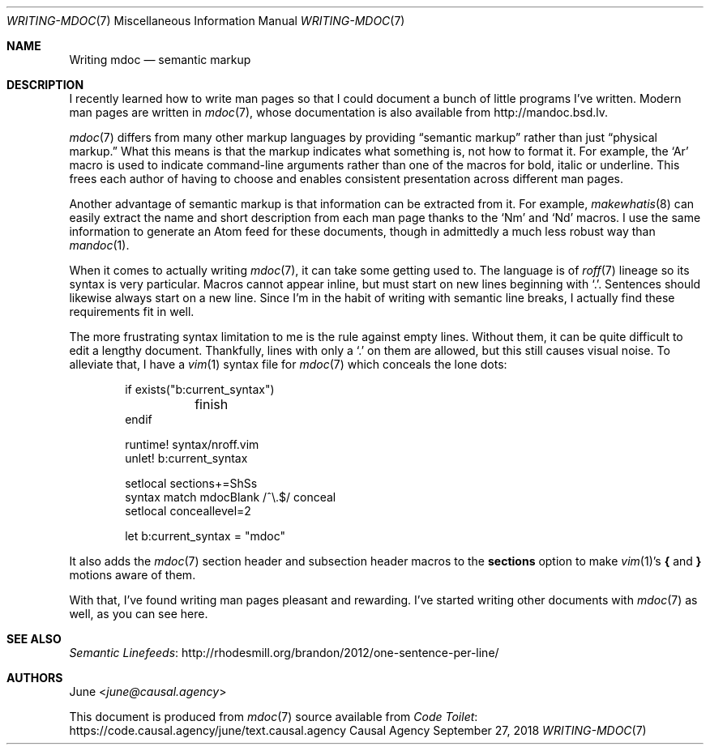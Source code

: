 .Dd September 27, 2018
.Dt WRITING-MDOC 7
.Os "Causal Agency"
.
.Sh NAME
.Nm Writing mdoc
.Nd semantic markup
.
.Sh DESCRIPTION
I recently learned how to write man pages
so that I could document
a bunch of little programs I've written.
Modern man pages are written in
.Xr mdoc 7 ,
whose documentation is also available from
.Lk http://mandoc.bsd.lv .
.
.Pp
.Xr mdoc 7
differs from many other markup languages
by providing
.Dq semantic markup
rather than just
.Dq physical markup.
What this means is that
the markup indicates what something is,
not how to format it.
For example,
the
.Ql \&Ar
macro is used to indicate
command-line arguments
rather than one of the macros
for bold, italic or underline.
This frees each author of having to choose
and enables consistent presentation
across different man pages.
.
.Pp
Another advantage of semantic markup
is that information can be extracted from it.
For example,
.Xr makewhatis 8
can easily extract the name and short description
from each man page
thanks to the
.Ql \&Nm
and
.Ql \&Nd
macros.
I use the same information
to generate an Atom feed for these documents,
though in admittedly a much less robust way than
.Xr mandoc 1 .
.
.Pp
When it comes to actually writing
.Xr mdoc 7 ,
it can take some getting used to.
The language is of
.Xr roff 7
lineage
so its syntax is very particular.
Macros cannot appear inline,
but must start on new lines
beginning with
.Ql \&. .
Sentences should likewise
always start on a new line.
Since I'm in the habit of writing with
semantic line breaks,
I actually find these requirements
fit in well.
.
.Pp
The more frustrating syntax limitation to me
is the rule against empty lines.
Without them,
it can be quite difficult to edit a lengthy document.
Thankfully,
lines with only a
.Ql \&.
on them are allowed,
but this still causes visual noise.
To alleviate that,
I have a
.Xr vim 1
syntax file for
.Xr mdoc 7
which conceals the lone dots:
.
.Bd -literal -offset indent
if exists("b:current_syntax")
	finish
endif

runtime! syntax/nroff.vim
unlet! b:current_syntax

setlocal sections+=ShSs
syntax match mdocBlank /^\\.$/ conceal
setlocal conceallevel=2

let b:current_syntax = "mdoc"
.Ed
.
.Pp
It also adds the
.Xr mdoc 7
section header and subsection header macros to the
.Cm sections
option to make
.Xr vim 1 Ap s
.Ic {
and
.Ic }
motions
aware of them.
.
.Pp
With that,
I've found writing man pages pleasant and rewarding.
I've started writing other documents with
.Xr mdoc 7
as well,
as you can see here.
.
.Sh SEE ALSO
.Lk http://rhodesmill.org/brandon/2012/one-sentence-per-line/ "Semantic Linefeeds"
.
.Sh AUTHORS
.An June Aq Mt june@causal.agency
.
.Pp
This document is produced from
.Xr mdoc 7
source available from
.Lk https://code.causal.agency/june/text.causal.agency "Code Toilet"
